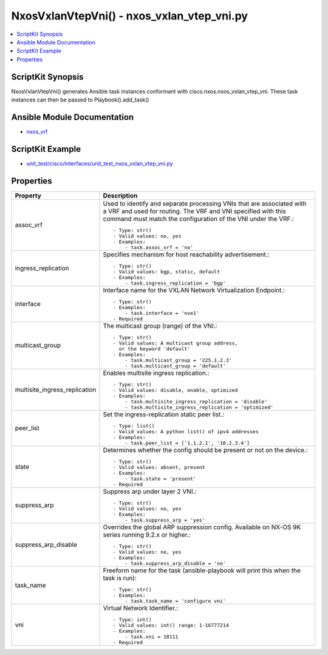 *******************************************
NxosVxlanVtepVni() - nxos_vxlan_vtep_vni.py
*******************************************

.. contents::
   :local:
   :depth: 1

ScriptKit Synopsis
------------------
NxosVxlanVtepVni() generates Ansible task instances conformant with cisco.nxos.nxos_vxlan_vtep_vni.
These task instances can then be passed to Playbook().add_task()

Ansible Module Documentation
----------------------------
- `nxos_vrf <https://github.com/ansible-collections/cisco.nxos/blob/main/docs/cisco.nxos.nxos_vxlan_vtep_vni_module.rst>`_

ScriptKit Example
-----------------
- `unit_test/cisco/interfaces/unit_test_nxos_vxlan_vtep_vni.py <https://github.com/allenrobel/ask/blob/main/unit_test/cisco/nxos/unit_test_nxos_vxlan_vtep_vni.py>`_

Properties
----------

================================    ==================================================
Property                            Description
================================    ==================================================
assoc_vrf                           Used to identify and separate processing VNIs that 
                                    are associated with a VRF and used for routing.
                                    The VRF and VNI specified with this command must
                                    match the configuration of the VNI under the VRF.::

                                        - Type: str()
                                        - Valid values: no, yes
                                        - Examples:
                                            - task.assoc_vrf = 'no'

ingress_replication                 Specifies mechanism for host reachability
                                    advertisement.::

                                        - Type: str()
                                        - Valid values: bgp, static, default
                                        - Examples:
                                            - task.ingress_replication = 'bgp'

interface                           Interface name for the VXLAN Network
                                    Virtualization Endpoint.::

                                        - Type: str()
                                        - Examples:
                                            - task.interface = 'nve1'
                                        - Required

multicast_group                     The multicast group (range) of the VNI.::

                                        - Type: str()
                                        - Valid values: A multicast group address,
                                          or the keyword 'default'
                                        - Examples:
                                            - task.multicast_group = '225.1.2.3'
                                            - task.multicast_group = 'default'

multisite_ingress_replication       Enables multisite ingress replication.::

                                        - Type: str()
                                        - Valid values: disable, enable, optimized
                                        - Examples:
                                            - task.multisite_ingress_replication = 'disable'
                                            - task.multisite_ingress_replication = 'optimized'

peer_list                           Set the ingress-replication static peer list.::

                                        - Type: list()
                                        - Valid values: A python list() of ipv4 addresses
                                        - Examples:
                                            - task.peer_list = ['1.1.2.1', '10.2.3.4']

state                               Determines whether the config should be present or 
                                    not on the device.::

                                        - Type: str()
                                        - Valid values: absent, present
                                        - Examples:
                                            - task.state = 'present'
                                        - Required

suppress_arp                        Suppress arp under layer 2 VNI.::

                                        - Type: str()
                                        - Valid values: no, yes
                                        - Examples:
                                            - task.suppress_arp = 'yes'

suppress_arp_disable                Overrides the global ARP suppression config. 
                                    Available on NX-OS 9K series running 9.2.x 
                                    or higher.::

                                        - Type: str()
                                        - Valid values: no, yes
                                        - Examples:
                                            - task.suppress_arp_disable = 'no'

task_name                           Freeform name for the task (ansible-playbook will
                                    print this when the task is run)::

                                        - Type: str()
                                        - Examples:
                                            - task.task_name = 'configure vni'

vni                                 Virtual Network Identifier.::

                                        - Type: int()
                                        - Valid values: int() range: 1-16777214
                                        - Examples:
                                            - task.vni = 10111
                                        - Required

================================    ==================================================
